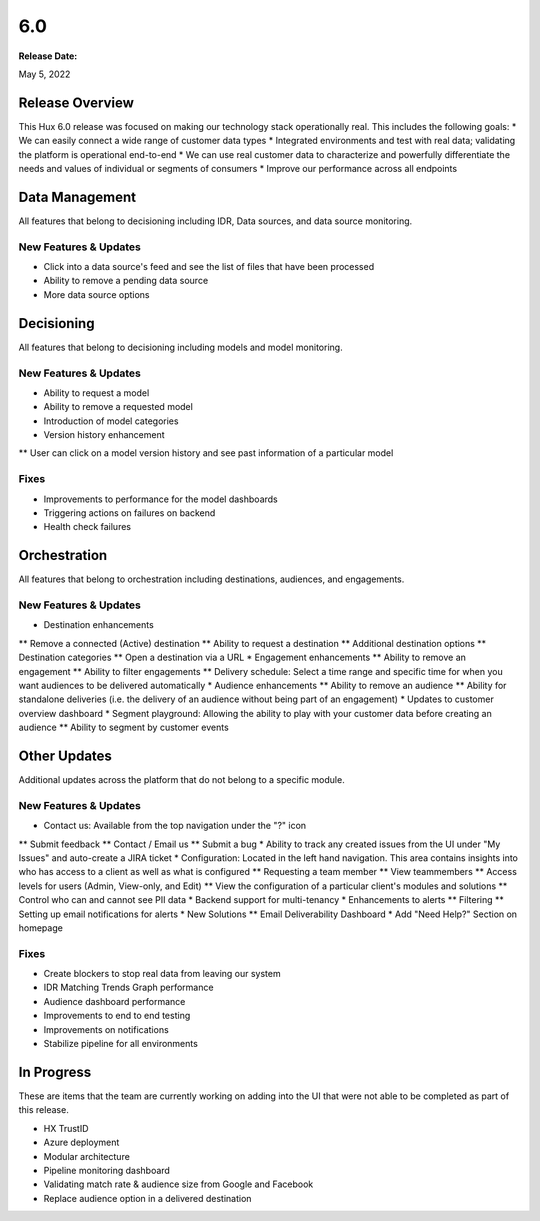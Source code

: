 ===
6.0
===

:Release Date: 
May 5, 2022


Release Overview
================

This Hux 6.0 release was focused on making our technology stack operationally real. This includes the following goals: 
* We can easily connect a wide range of customer data types
* Integrated environments and test with real data; validating the platform is operational end-to-end
* We can use real customer data to characterize and powerfully differentiate the needs and values of individual or segments of consumers
* Improve our performance across all endpoints

Data Management
===============

All features that belong to decisioning including IDR, Data sources, and data source monitoring.

New Features & Updates
----------------------
* Click into a data source's feed and see the list of files that have been processed
* Ability to remove a pending data source
* More data source options

Decisioning
============

All features that belong to decisioning including models and model monitoring.

New Features & Updates
----------------------
* Ability to request a model
* Ability to remove a requested model
* Introduction of model categories
* Version history enhancement
** User can click on a model version history and see past information of a particular model

Fixes
-----
* Improvements to performance for the model dashboards
* Triggering actions on failures on backend
* Health check failures

Orchestration
=============

All features that belong to orchestration including destinations, audiences, and engagements.

New Features & Updates
----------------------
* Destination enhancements
** Remove a connected (Active) destination
** Ability to request a destination
** Additional destination options
** Destination categories
** Open a destination via a URL
* Engagement enhancements
** Ability to remove an engagement
** Ability to filter engagements
** Delivery schedule: Select a time range and specific time for when you want audiences to be delivered automatically
* Audience enhancements
** Ability to remove an audience
** Ability for standalone deliveries (i.e. the delivery of an audience without being part of an engagement)
* Updates to customer overview dashboard
* Segment playground: Allowing the ability to play with your customer data before creating an audience
** Ability to segment by customer events

Other Updates
=============

Additional updates across the platform that do not belong to a specific module.

New Features & Updates
----------------------
* Contact us: Available from the top navigation under the "?" icon
** Submit feedback
** Contact / Email us
** Submit a bug
* Ability to track any created issues from the UI under "My Issues" and auto-create a JIRA ticket
* Configuration: Located in the left hand navigation. This area contains insights into who has access to a client as well as what is configured
** Requesting a team member
** View teammembers
** Access levels for users (Admin, View-only, and Edit)
** View the configuration of a particular client's modules and solutions
** Control who can and cannot see PII data
* Backend support for multi-tenancy
* Enhancements to alerts
** Filtering
** Setting up email notifications for alerts 
* New Solutions 
** Email Deliverability Dashboard
* Add "Need Help?" Section on homepage

Fixes
-----
* Create blockers to stop real data from leaving our system
* IDR Matching Trends Graph performance
* Audience dashboard performance
* Improvements to end to end testing
* Improvements on notifications
* Stabilize pipeline for all environments

In Progress
=============

These are items that the team are currently working on adding into the UI that were not able to be completed as part of this release. 

* HX TrustID
* Azure deployment
* Modular architecture
* Pipeline monitoring dashboard
* Validating match rate & audience size from Google and Facebook
* Replace audience option in a delivered destination
